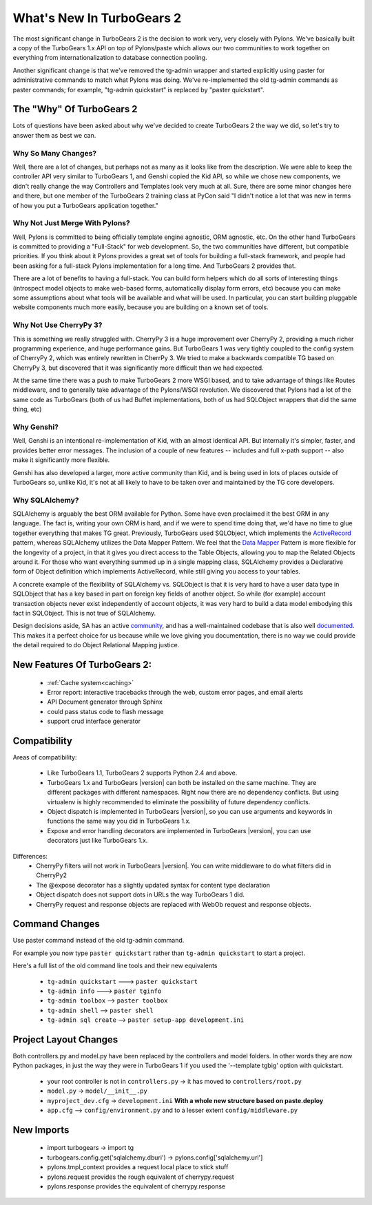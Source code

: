 .. _whatsnew:

What's New In TurboGears 2
==========================

The most significant change in TurboGears 2 is the decision to work
very, very closely with Pylons.  We've basically built a copy of the
TurboGears 1.x API on top of Pylons/paste which allows our two
communities to work together on everything from internationalization
to database connection pooling.

Another significant change is that we've removed the tg-admin wrapper
and started explicitly using paster for administrative commands to
match what Pylons was doing.  We've re-implemented the old tg-admin
commands as paster commands; for example, "tg-admin quickstart" is
replaced by "paster quickstart".

The "Why" Of TurboGears 2
-------------------------

Lots of questions have been asked about why we've decided to create
TurboGears 2 the way we did, so let's try to answer them as best we
can.

Why So Many Changes?
~~~~~~~~~~~~~~~~~~~~

Well, there are a lot of changes, but perhaps not as many as it looks
like from the description.  We were able to keep the controller API
very similar to TurboGears 1, and Genshi copied the Kid API, so while
we chose new components, we didn't really change the way Controllers
and Templates look very much at all.  Sure, there are some minor
changes here and there, but one member of the TurboGears 2 training
class at PyCon said "I didn't notice a lot that was new in terms of
how you put a TurboGears application together."

.. _why_not_merge_with_pylons:

Why Not Just Merge With Pylons?
~~~~~~~~~~~~~~~~~~~~~~~~~~~~~~~

Well, Pylons is committed to being officially template engine
agnostic, ORM agnostic, etc.  On the other hand TurboGears is
committed to providing a "Full-Stack" for web development.  So, the
two communities have different, but compatible priorities.  If you
think about it Pylons provides a great set of tools for building a
full-stack framework, and people had been asking for a full-stack
Pylons implementation for a long time.  And TurboGears 2 provides
that.

There are a lot of benefits to having a full-stack.  You can build
form helpers which do all sorts of interesting things (introspect
model objects to make web-based forms, automatically display form
errors, etc) because you can make some assumptions about what tools
will be available and what will be used.  In particular, you can start
building pluggable website components much more easily, because you
are building on a known set of tools.

Why Not Use CherryPy 3?
~~~~~~~~~~~~~~~~~~~~~~~

This is something we really struggled with.  CherryPy 3 is a huge
improvement over CherryPy 2, providing a much richer programming
experience, and huge performance gains.  But TurboGears 1 was very
tightly coupled to the config system of CherryPy 2, which was entirely
rewritten in CherrPy 3.  We tried to make a backwards compatible TG
based on CherryPy 3, but discovered that it was significantly more
difficult than we had expected.

At the same time there was a push to make TurboGears 2 more WSGI
based, and to take advantage of things like Routes middleware, and to
generally take advantage of the Pylons/WSGI revolution.  We discovered
that Pylons had a lot of the same code as TurboGears (both of us had
Buffet implementations, both of us had SQLObject wrappers that did the
same thing, etc)

Why Genshi?
~~~~~~~~~~~

Well, Genshi is an intentional re-implementation of Kid, with an
almost identical API.  But internally it's simpler, faster, and
provides better error messages.  The inclusion of a couple of new
features -- includes and full x-path support -- also make it
significantly more flexible.

Genshi has also developed a larger, more active community than Kid,
and is being used in lots of places outside of TurboGears so, unlike
Kid, it's not at all likely to have to be taken over and maintained by
the TG core developers.

Why SQLAlchemy?
~~~~~~~~~~~~~~~

SQLAlchemy is arguably the best ORM available for Python.  Some have even proclaimed
it the best ORM in any language.  The fact is, writing your own ORM is hard, and
if we were to spend time doing that, we'd have no time to glue together everything
that makes TG great.  Previously, TurboGears used SQLObject, which implements
the `ActiveRecord`_ pattern, whereas SQLAlchemy utilizes the Data Mapper Pattern.
We feel that the `Data Mapper`_ Pattern is more flexible for the longevity of a project,
in that it gives you direct access to the Table Objects, allowing you to map
the Related Objects around it.  For those who want everything summed up in a
single mapping class, SQLAlchemy provides a Declarative form of Object definition
which implements ActiveRecord, while still giving you access to your tables.

A concrete example of the flexibility of SQLAlchemy vs. SQLObject is
that it is very hard to have a user data type in SQLObject that has a
key based in part on foreign key fields of another object.  So while
(for example) account transaction objects never exist independently of
account objects, it was very hard to build a data model embodying this
fact in SQLObject.  This is not true of SQLAlchemy.

Design decisions aside, SA has an active `community`_, and has a well-maintained
codebase that is also well `documented`_.  This makes it a perfect choice for
us because while we love giving you documentation, there is no way we
could provide the detail required to do Object Relational Mapping justice.

.. _`ActiveRecord`: http://en.wikipedia.org/wiki/Active_record_pattern
.. _`Data Mapper`: http://www.martinfowler.com/eaaCatalog/dataMapper.html
.. _`community`: http://groups.google.com/group/sqlalchemy
.. _`documented`: http://www.sqlalchemy.org/docs/

New Features Of TurboGears 2:
-----------------------------

  * :ref:`Cache system<caching>`
  * Error report: interactive tracebacks through the web, custom error pages, and email alerts
  * API Document generator through Sphinx
  * could pass status code to flash message
  * support crud interface generator

Compatibility
-------------

Areas of compatibility:

  * Like TurboGears 1.1, TurboGears 2 supports Python 2.4 and above.
  * TurboGears 1.x and TurboGears |version| can both be installed on the
    same machine.  They are different packages with different
    namespaces.  Right now there are no dependency conflicts.  But
    using virtualenv is highly recommended to eliminate the
    possibility of future dependency conflicts.
  * Object dispatch is implemented in TurboGears |version|, so you can use
    arguments and keywords in functions the same way you did in
    TurboGears 1.x.
  * Expose and error handling decorators are implemented in TurboGears |version|,
    you can use decorators just like TurboGears 1.x.


Differences:
  * CherryPy filters will not work in TurboGears |version|.  You can write
    middleware to do what filters did in CherryPy2
  * The @expose decorator has a slightly updated syntax for content
    type declaration
  * Object dispatch does not support dots in URLs the way TurboGears 1
    did.
  * CherryPy request and response objects are replaced with WebOb
    request and response objects.

Command Changes
---------------

Use paster command instead of the old tg-admin command.

For example you now type ``paster quickstart`` rather than ``tg-admin
quickstart`` to start a project.

Here's a full list of the old command line tools and their new
equivalents

  * ``tg-admin quickstart`` ---> ``paster quickstart``
  * ``tg-admin info`` ---> ``paster tginfo``
  * ``tg-admin toolbox`` --> ``paster toolbox``
  * ``tg-admin shell`` --> ``paster shell``
  * ``tg-admin sql create`` --> ``paster setup-app development.ini``

Project Layout Changes
----------------------

Both controllers.py and model.py have been replaced by the controllers
and model folders.  In other words they are now Python packages, in
just the way they were in TurboGears 1 if you used the '--template
tgbig' option with quickstart.

  * your root controller is not in ``controllers.py`` -> it has moved to ``controllers/root.py``
  * ``model.py`` -> ``model/__init__.py``
  * ``myproject_dev.cfg`` -> ``development.ini`` **With a whole new structure based on paste.deploy**
  * ``app.cfg`` -->  ``config/environment.py`` and to a lesser extent ``config/middleware.py``


New Imports
-----------

  * import turbogears -> import tg
  * turbogears.config.get('sqlalchemy.dburi') -> pylons.config['sqlalchemy.url']
  * pylons.tmpl_context provides a request local place to stick stuff
  * pylons.request  provides the rough equivalent of cherrypy.request
  * pylons.response provides the equivalent of cherrypy.response
